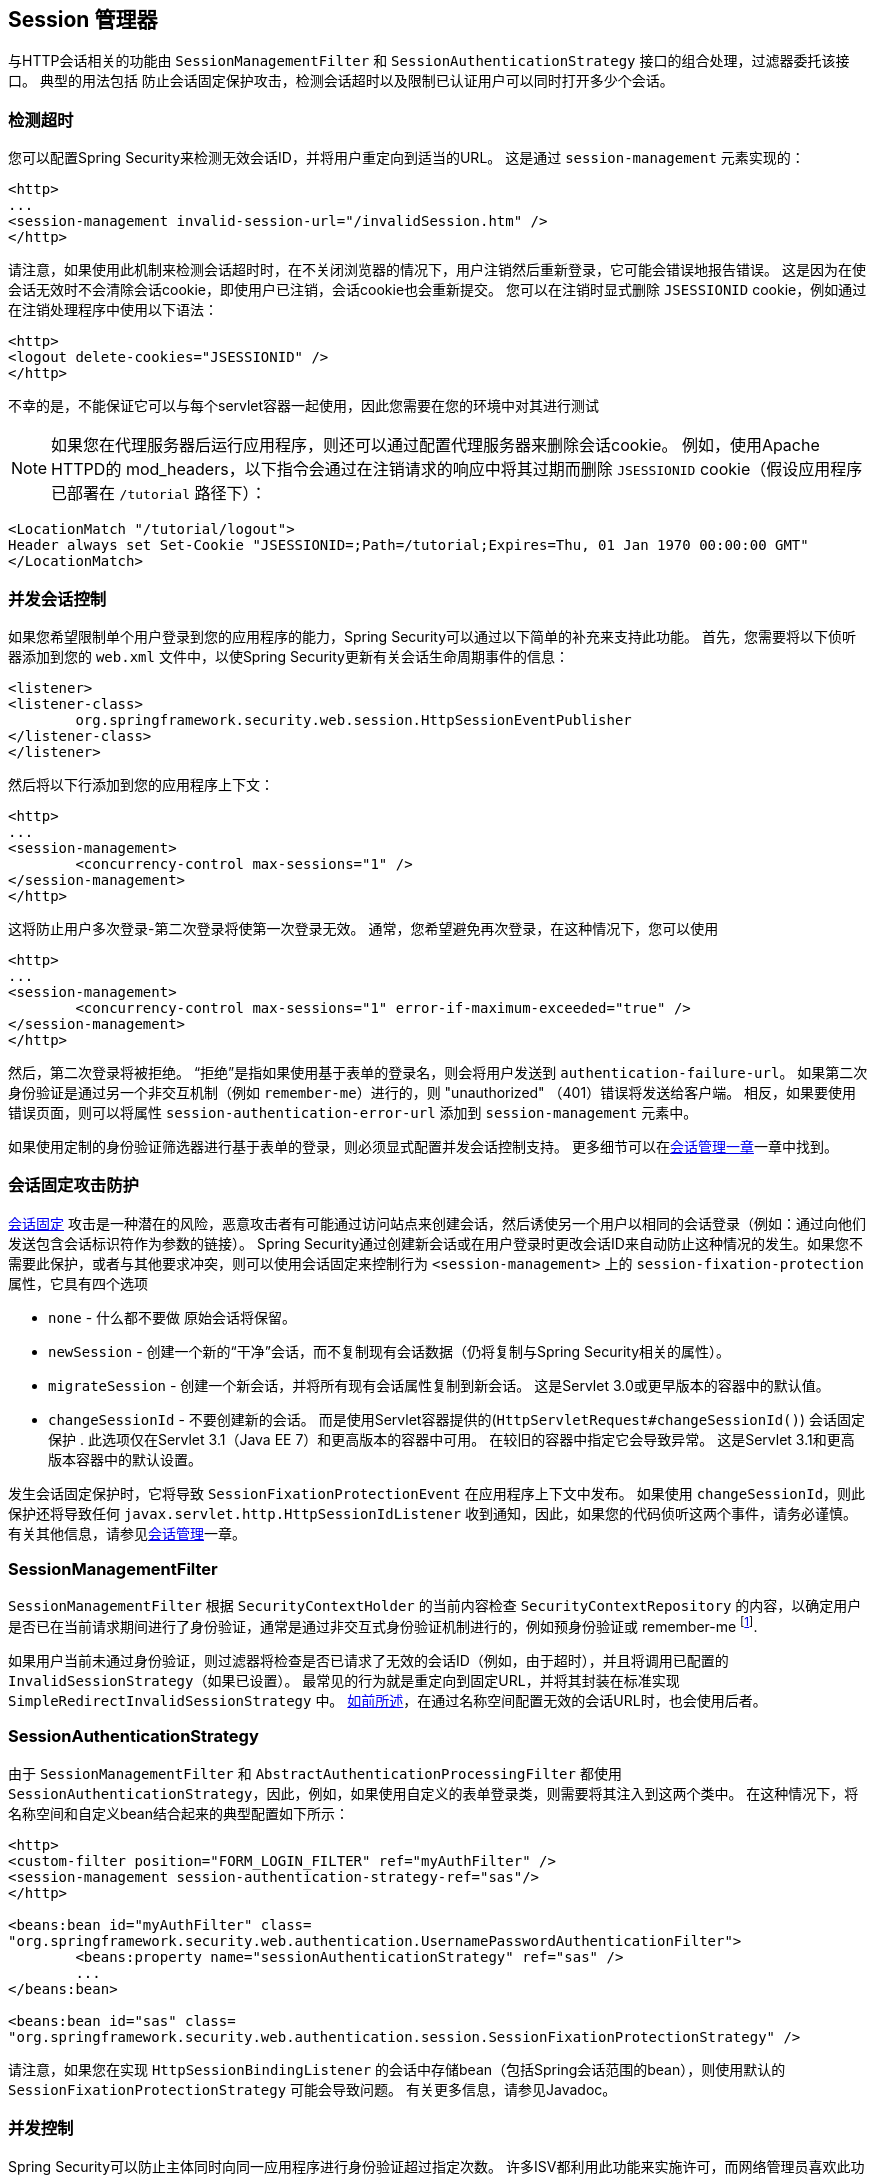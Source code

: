 [[session-mgmt]]
[[ns-session-mgmt]]
== Session 管理器
与HTTP会话相关的功能由 `SessionManagementFilter` 和 `SessionAuthenticationStrategy` 接口的组合处理，过滤器委托该接口。 典型的用法包括 防止会话固定保护攻击，检测会话超时以及限制已认证用户可以同时打开多少个会话。

=== 检测超时
您可以配置Spring Security来检测无效会话ID，并将用户重定向到适当的URL。 这是通过 `session-management` 元素实现的：

[source,xml]
----
<http>
...
<session-management invalid-session-url="/invalidSession.htm" />
</http>
----

请注意，如果使用此机制来检测会话超时时，在不关闭浏览器的情况下，用户注销然后重新登录，它可能会错误地报告错误。
这是因为在使会话无效时不会清除会话cookie，即使用户已注销，会话cookie也会重新提交。 您可以在注销时显式删除 `JSESSIONID` cookie，例如通过在注销处理程序中使用以下语法：

[source,xml]
----
<http>
<logout delete-cookies="JSESSIONID" />
</http>
----

不幸的是，不能保证它可以与每个servlet容器一起使用，因此您需要在您的环境中对其进行测试

[NOTE]
====

如果您在代理服务器后运行应用程序，则还可以通过配置代理服务器来删除会话cookie。 例如，使用Apache HTTPD的 mod_headers，以下指令会通过在注销请求的响应中将其过期而删除 `JSESSIONID` cookie（假设应用程序已部署在 `/tutorial` 路径下）：
====

[source,xml]
----
<LocationMatch "/tutorial/logout">
Header always set Set-Cookie "JSESSIONID=;Path=/tutorial;Expires=Thu, 01 Jan 1970 00:00:00 GMT"
</LocationMatch>
----

[[ns-concurrent-sessions]]
=== 并发会话控制

如果您希望限制单个用户登录到您的应用程序的能力，Spring Security可以通过以下简单的补充来支持此功能。 首先，您需要将以下侦听器添加到您的 `web.xml` 文件中，以使Spring Security更新有关会话生命周期事件的信息：

[source,xml]
----
<listener>
<listener-class>
	org.springframework.security.web.session.HttpSessionEventPublisher
</listener-class>
</listener>
----

然后将以下行添加到您的应用程序上下文：

[source,xml]
----
<http>
...
<session-management>
	<concurrency-control max-sessions="1" />
</session-management>
</http>
----

这将防止用户多次登录-第二次登录将使第一次登录无效。 通常，您希望避免再次登录，在这种情况下，您可以使用

[source,xml]
----
<http>
...
<session-management>
	<concurrency-control max-sessions="1" error-if-maximum-exceeded="true" />
</session-management>
</http>
----

然后，第二次登录将被拒绝。 “拒绝”是指如果使用基于表单的登录名，则会将用户发送到 `authentication-failure-url`。
如果第二次身份验证是通过另一个非交互机制（例如 `remember-me`）进行的，则 "unauthorized" （401）错误将发送给客户端。 相反，如果要使用错误页面，则可以将属性 `session-authentication-error-url` 添加到 `session-management` 元素中。

如果使用定制的身份验证筛选器进行基于表单的登录，则必须显式配置并发会话控制支持。 更多细节可以在<<session-mgmt,会话管理一章>>一章中找到。

[[ns-session-fixation]]
=== 会话固定攻击防护
https://en.wikipedia.org/wiki/Session_fixation[会话固定] 攻击是一种潜在的风险，恶意攻击者有可能通过访问站点来创建会话，然后诱使另一个用户以相同的会话登录（例如：通过向他们发送包含会话标识符作为参数的链接）。
Spring Security通过创建新会话或在用户登录时更改会话ID来自动防止这种情况的发生。如果您不需要此保护，或者与其他要求冲突，则可以使用会话固定来控制行为 `<session-management>` 上的 `session-fixation-protection` 属性，它具有四个选项


* `none` - 什么都不要做 原始会话将保留。

* `newSession` - 创建一个新的“干净”会话，而不复制现有会话数据（仍将复制与Spring Security相关的属性）。

* `migrateSession` - 创建一个新会话，并将所有现有会话属性复制到新会话。 这是Servlet 3.0或更早版本的容器中的默认值。

* `changeSessionId` - 不要创建新的会话。 而是使用Servlet容器提供的(`HttpServletRequest#changeSessionId()`) 会话固定保护 .
此选项仅在Servlet 3.1（Java EE 7）和更高版本的容器中可用。 在较旧的容器中指定它会导致异常。 这是Servlet 3.1和更高版本容器中的默认设置。

发生会话固定保护时，它将导致 `SessionFixationProtectionEvent` 在应用程序上下文中发布。 如果使用 `changeSessionId`，则此保护还将导致任何 `javax.servlet.http.HttpSessionIdListener` 收到通知，因此，如果您的代码侦听这两个事件，请务必谨慎。 有关其他信息，请参见<<session-mgmt,会话管理>>一章。

=== SessionManagementFilter
`SessionManagementFilter` 根据 `SecurityContextHolder` 的当前内容检查 `SecurityContextRepository` 的内容，以确定用户是否已在当前请求期间进行了身份验证，通常是通过非交互式身份验证机制进行的，例如预身份验证或 remember-me footnote:[。
如果存储库包含安全上下文，则过滤器不执行任何操作。
如果不是，并且线程本地 `SecurityContext` 包含（非匿名）身份验证对象，则过滤器将假定它们已由堆栈中的先前过滤器进行了身份验证。 然后它将调用配置的 `SessionAuthenticationStrategy`。].

如果用户当前未通过身份验证，则过滤器将检查是否已请求了无效的会话ID（例如，由于超时），并且将调用已配置的 `InvalidSessionStrategy`（如果已设置）。
最常见的行为就是重定向到固定URL，并将其封装在标准实现 `SimpleRedirectInvalidSessionStrategy` 中。 <<ns-session-mgmt,如前所述>>，在通过名称空间配置无效的会话URL时，也会使用后者。

=== SessionAuthenticationStrategy
由于 `SessionManagementFilter` 和 `AbstractAuthenticationProcessingFilter` 都使用 `SessionAuthenticationStrategy`，因此，例如，如果使用自定义的表单登录类，则需要将其注入到这两个类中。 在这种情况下，将名称空间和自定义bean结合起来的典型配置如下所示：

[source,xml]
----

<http>
<custom-filter position="FORM_LOGIN_FILTER" ref="myAuthFilter" />
<session-management session-authentication-strategy-ref="sas"/>
</http>

<beans:bean id="myAuthFilter" class=
"org.springframework.security.web.authentication.UsernamePasswordAuthenticationFilter">
	<beans:property name="sessionAuthenticationStrategy" ref="sas" />
	...
</beans:bean>

<beans:bean id="sas" class=
"org.springframework.security.web.authentication.session.SessionFixationProtectionStrategy" />

----

请注意，如果您在实现 `HttpSessionBindingListener` 的会话中存储bean（包括Spring会话范围的bean），则使用默认的 `SessionFixationProtectionStrategy` 可能会导致问题。 有关更多信息，请参见Javadoc。

[[concurrent-sessions]]
=== 并发控制
Spring Security可以防止主体同时向同一应用程序进行身份验证超过指定次数。 许多ISV都利用此功能来实施许可，而网络管理员喜欢此功能，因为它有助于防止人们共享登录名。 例如，您可以阻止用户“蝙蝠侠”从两个不同的会话登录到Web应用程序。
您可以使他们的先前登录到期，也可以在他们再次尝试登录时报告错误，从而阻止第二次登录。 请注意，如果您使用第二种方法，则未明确注销的用户（例如，刚刚关闭浏览器的用户）将无法再次登录，直到他们的原始会话期满为止。

名称空间支持并发控制，因此，请查阅前面的名称空间一章以获取最简单的配置。 有时您需要自定义内容。

该实现使用 `SessionAuthenticationStrategy` 的专用版本，称为 `ConcurrentSessionControlAuthenticationStrategy`。
[NOTE]
====

以前，并发身份验证检查是由 `ProviderManager` 进行的，可以通过 `ConcurrentSessionController` 进行注入。 后者将检查用户是否试图超过允许的会话数。
但是，这种方法要求预先创建HTTP会话，这是不希望的。 在Spring Security 3中，首先通过 `AuthenticationManager` 对用户进行身份验证，一旦成功对用户进行身份验证，就会创建一个会话，并检查是否允许他们打开另一个会话。

====


要使用并发会话支持，您需要在 `web.xml` 中添加以下内容：

[source,xml]
----

<listener>
	<listener-class>
	org.springframework.security.web.session.HttpSessionEventPublisher
	</listener-class>
</listener>
----


另外，您需要将 `ConcurrentSessionFilter` 添加到 `FilterChainProxy` 中。 `ConcurrentSessionFilter` 需要两个构造函数参数：`sessionRegistry`（通常指向 `SessionRegistryImpl` 的一个实例）和 `sessionInformationExpiredStrategy`，用于定义会话过期时要应用的策略。
使用名称空间创建 `FilterChainProxy` 和其他默认Bean的配置如下所示：

[source,xml]
----

<http>
<custom-filter position="CONCURRENT_SESSION_FILTER" ref="concurrencyFilter" />
<custom-filter position="FORM_LOGIN_FILTER" ref="myAuthFilter" />

<session-management session-authentication-strategy-ref="sas"/>
</http>

<beans:bean id="redirectSessionInformationExpiredStrategy"
class="org.springframework.security.web.session.SimpleRedirectSessionInformationExpiredStrategy">
<beans:constructor-arg name="invalidSessionUrl" value="/session-expired.htm" />
</beans:bean>

<beans:bean id="concurrencyFilter"
class="org.springframework.security.web.session.ConcurrentSessionFilter">
<beans:constructor-arg name="sessionRegistry" ref="sessionRegistry" />
<beans:constructor-arg name="sessionInformationExpiredStrategy" ref="redirectSessionInformationExpiredStrategy" />
</beans:bean>

<beans:bean id="myAuthFilter" class=
"org.springframework.security.web.authentication.UsernamePasswordAuthenticationFilter">
<beans:property name="sessionAuthenticationStrategy" ref="sas" />
<beans:property name="authenticationManager" ref="authenticationManager" />
</beans:bean>

<beans:bean id="sas" class="org.springframework.security.web.authentication.session.CompositeSessionAuthenticationStrategy">
<beans:constructor-arg>
	<beans:list>
	<beans:bean class="org.springframework.security.web.authentication.session.ConcurrentSessionControlAuthenticationStrategy">
		<beans:constructor-arg ref="sessionRegistry"/>
		<beans:property name="maximumSessions" value="1" />
		<beans:property name="exceptionIfMaximumExceeded" value="true" />
	</beans:bean>
	<beans:bean class="org.springframework.security.web.authentication.session.SessionFixationProtectionStrategy">
	</beans:bean>
	<beans:bean class="org.springframework.security.web.authentication.session.RegisterSessionAuthenticationStrategy">
		<beans:constructor-arg ref="sessionRegistry"/>
	</beans:bean>
	</beans:list>
</beans:constructor-arg>
</beans:bean>

<beans:bean id="sessionRegistry"
	class="org.springframework.security.core.session.SessionRegistryImpl" />

----


将监听器添加到 `web.xml` 中后，每次 `HttpSession` 开始或终止时，都会将 `ApplicationEvent` 发布到Spring `ApplicationContext`。
这很关键，因为它允许在会话结束时通知 `SessionRegistryImpl`。 如果没有它，即使用户退出另一个会话或超时，一旦超出会话允许量，用户将永远无法再次登录。

[[list-authenticated-principals]]
==== 查询SessionRegistry中当前经过身份验证的用户及其会话
通过名称空间或使用普通bean设置并发控制具有有益的副作用，即为您提供对 `SessionRegistry` 的引用，您可以在应用程序中直接使用它，因此即使您不想限制它的数量。 用户可能拥有的会话，无论如何都值得建立基础架构。
您可以将 `maximumSession` 属性设置为 `-1`，以允许无限制的会话。 如果您使用的是名称空间，则可以使用 `session-registry-alias` 属性为内部创建的 `SessionRegistry` 设置别名，并提供一个可以注入到您自己的bean中的参考。

`getAllPrincipals()` 方法为您提供了当前经过身份验证的用户的列表。 您可以通过调用 `getAllSessions(ObjectPrincipal，boolean includeExpiredSessions)` 方法列出用户的会话，该方法返回 `SessionInformation` 对象的列表。
您还可以通过在 `SessionInformation` 实例上调用 `expireNow()`来使用户会话失效。 当用户返回到应用程序时，将阻止他们继续操作。 例如，您可能会发现这些方法在管理应用程序中很有用。 看看Javadoc了解更多信息。